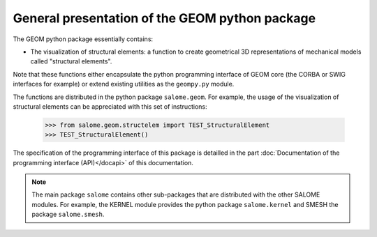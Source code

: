 
%%%%%%%%%%%%%%%%%%%%%%%%%%%%%%%%%%%%%%%%%%%%%%%
General presentation of the GEOM python package
%%%%%%%%%%%%%%%%%%%%%%%%%%%%%%%%%%%%%%%%%%%%%%%

The GEOM python package essentially contains:

* The visualization of structural elements: a function to create
  geometrical 3D representations of mechanical models called
  "structural elements".

Note that these functions either encapsulate the python programming
interface of GEOM core (the CORBA or SWIG interfaces for example) or
extend existing utilities as the ``geompy.py`` module.

The functions are distributed in the python package
``salome.geom``. For example, the usage of the visualization of
structural elements can be appreciated with this set of instructions:

 >>> from salome.geom.structelem import TEST_StructuralElement
 >>> TEST_StructuralElement()

The specification of the programming interface of this package is
detailled in the part :doc:`Documentation of the programming interface
(API)</docapi>` of this documentation.

.. note::
   The main package ``salome`` contains other sub-packages that are
   distributed with the other SALOME modules. For example, the KERNEL
   module provides the python package ``salome.kernel`` and SMESH the
   package ``salome.smesh``.
